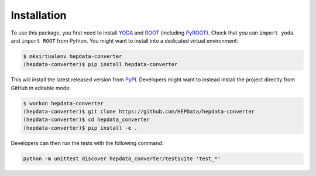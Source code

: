 ..
    This file is part of HEPData.
    Copyright (C) 2016 CERN.

    HEPData is free software; you can redistribute it
    and/or modify it under the terms of the GNU General Public License as
    published by the Free Software Foundation; either version 2 of the
    License, or (at your option) any later version.

    HEPData is distributed in the hope that it will be
    useful, but WITHOUT ANY WARRANTY; without even the implied warranty of
    MERCHANTABILITY or FITNESS FOR A PARTICULAR PURPOSE.  See the GNU
    General Public License for more details.

    You should have received a copy of the GNU General Public License
    along with HEPData; if not, write to the
    Free Software Foundation, Inc., 59 Temple Place, Suite 330, Boston,
    MA 02111-1307, USA.

    In applying this license, CERN does not
    waive the privileges and immunities granted to it by virtue of its status
    as an Intergovernmental Organization or submit itself to any jurisdiction.


============
Installation
============

To use this package, you first need to install `YODA <https://yoda.hepforge.org>`_ and `ROOT <https://root.cern.ch>`_ (including `PyROOT <https://root.cern.ch/pyroot>`_).
Check that you can ``import yoda`` and ``import ROOT`` from Python.  You might want to install into a dedicated virtual environment:

.. code-block:: console

   $ mkvirtualenv hepdata-converter
   (hepdata-converter)$ pip install hepdata-converter

This will install the latest released version from `PyPI <https://pypi.python.org/pypi/hepdata-converter>`_.  Developers might want to instead install the project directly from GitHub in editable mode:

.. code-block:: console

   $ workon hepdata-converter
   (hepdata-converter)$ git clone https://github.com/HEPData/hepdata-converter
   (hepdata-converter)$ cd hepdata_converter
   (hepdata-converter)$ pip install -e .

Developers can then run the tests with the following command:

.. code:: bash

    python -m unittest discover hepdata_converter/testsuite 'test_*'